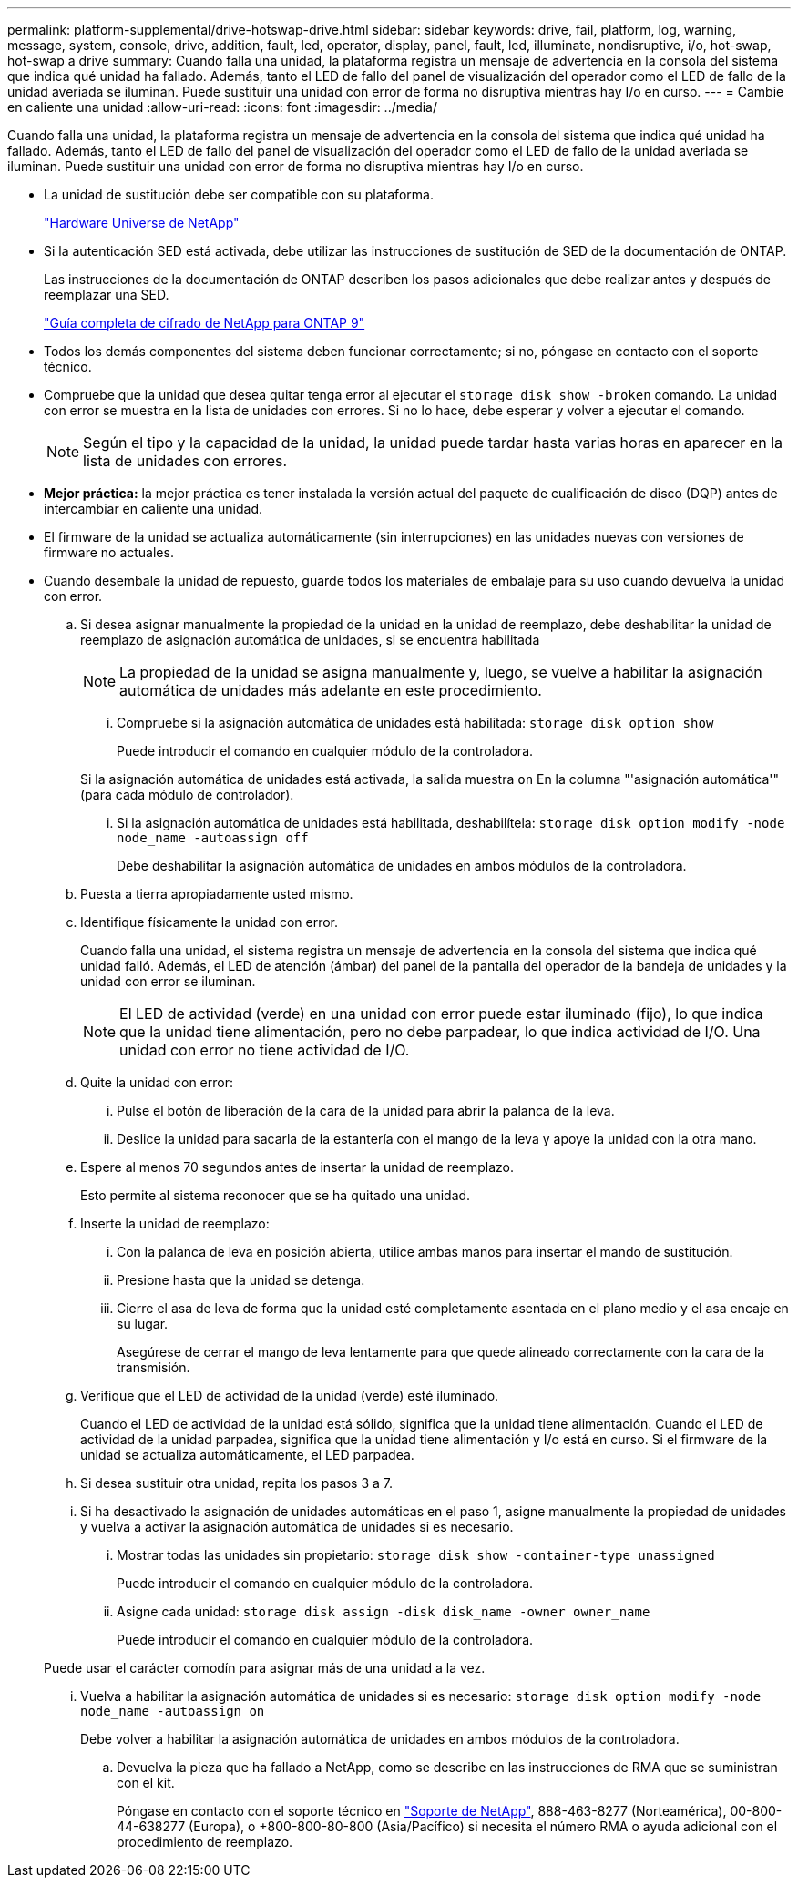 ---
permalink: platform-supplemental/drive-hotswap-drive.html 
sidebar: sidebar 
keywords: drive, fail, platform, log, warning, message, system, console, drive, addition, fault, led, operator, display, panel, fault, led, illuminate, nondisruptive, i/o, hot-swap, hot-swap a drive 
summary: Cuando falla una unidad, la plataforma registra un mensaje de advertencia en la consola del sistema que indica qué unidad ha fallado. Además, tanto el LED de fallo del panel de visualización del operador como el LED de fallo de la unidad averiada se iluminan. Puede sustituir una unidad con error de forma no disruptiva mientras hay I/o en curso. 
---
= Cambie en caliente una unidad
:allow-uri-read: 
:icons: font
:imagesdir: ../media/


[role="lead"]
Cuando falla una unidad, la plataforma registra un mensaje de advertencia en la consola del sistema que indica qué unidad ha fallado. Además, tanto el LED de fallo del panel de visualización del operador como el LED de fallo de la unidad averiada se iluminan. Puede sustituir una unidad con error de forma no disruptiva mientras hay I/o en curso.

* La unidad de sustitución debe ser compatible con su plataforma.
+
https://hwu.netapp.com["Hardware Universe de NetApp"]

* Si la autenticación SED está activada, debe utilizar las instrucciones de sustitución de SED de la documentación de ONTAP.
+
Las instrucciones de la documentación de ONTAP describen los pasos adicionales que debe realizar antes y después de reemplazar una SED.

+
https://docs.netapp.com/ontap-9/topic/com.netapp.doc.pow-nve/home.html["Guía completa de cifrado de NetApp para ONTAP 9"]

* Todos los demás componentes del sistema deben funcionar correctamente; si no, póngase en contacto con el soporte técnico.
* Compruebe que la unidad que desea quitar tenga error al ejecutar el `storage disk show -broken` comando. La unidad con error se muestra en la lista de unidades con errores. Si no lo hace, debe esperar y volver a ejecutar el comando.
+

NOTE: Según el tipo y la capacidad de la unidad, la unidad puede tardar hasta varias horas en aparecer en la lista de unidades con errores.

* *Mejor práctica:* la mejor práctica es tener instalada la versión actual del paquete de cualificación de disco (DQP) antes de intercambiar en caliente una unidad.
* El firmware de la unidad se actualiza automáticamente (sin interrupciones) en las unidades nuevas con versiones de firmware no actuales.
* Cuando desembale la unidad de repuesto, guarde todos los materiales de embalaje para su uso cuando devuelva la unidad con error.
+
.. Si desea asignar manualmente la propiedad de la unidad en la unidad de reemplazo, debe deshabilitar la unidad de reemplazo de asignación automática de unidades, si se encuentra habilitada
+

NOTE: La propiedad de la unidad se asigna manualmente y, luego, se vuelve a habilitar la asignación automática de unidades más adelante en este procedimiento.

+
... Compruebe si la asignación automática de unidades está habilitada: `storage disk option show`
+
Puede introducir el comando en cualquier módulo de la controladora.

+
Si la asignación automática de unidades está activada, la salida muestra `on` En la columna "'asignación automática'" (para cada módulo de controlador).

... Si la asignación automática de unidades está habilitada, deshabilítela: `storage disk option modify -node node_name -autoassign off`
+
Debe deshabilitar la asignación automática de unidades en ambos módulos de la controladora.



.. Puesta a tierra apropiadamente usted mismo.
.. Identifique físicamente la unidad con error.
+
Cuando falla una unidad, el sistema registra un mensaje de advertencia en la consola del sistema que indica qué unidad falló. Además, el LED de atención (ámbar) del panel de la pantalla del operador de la bandeja de unidades y la unidad con error se iluminan.

+

NOTE: El LED de actividad (verde) en una unidad con error puede estar iluminado (fijo), lo que indica que la unidad tiene alimentación, pero no debe parpadear, lo que indica actividad de I/O. Una unidad con error no tiene actividad de I/O.

.. Quite la unidad con error:
+
... Pulse el botón de liberación de la cara de la unidad para abrir la palanca de la leva.
... Deslice la unidad para sacarla de la estantería con el mango de la leva y apoye la unidad con la otra mano.


.. Espere al menos 70 segundos antes de insertar la unidad de reemplazo.
+
Esto permite al sistema reconocer que se ha quitado una unidad.

.. Inserte la unidad de reemplazo:
+
... Con la palanca de leva en posición abierta, utilice ambas manos para insertar el mando de sustitución.
... Presione hasta que la unidad se detenga.
... Cierre el asa de leva de forma que la unidad esté completamente asentada en el plano medio y el asa encaje en su lugar.
+
Asegúrese de cerrar el mango de leva lentamente para que quede alineado correctamente con la cara de la transmisión.



.. Verifique que el LED de actividad de la unidad (verde) esté iluminado.
+
Cuando el LED de actividad de la unidad está sólido, significa que la unidad tiene alimentación. Cuando el LED de actividad de la unidad parpadea, significa que la unidad tiene alimentación y I/o está en curso. Si el firmware de la unidad se actualiza automáticamente, el LED parpadea.

.. Si desea sustituir otra unidad, repita los pasos 3 a 7.
.. Si ha desactivado la asignación de unidades automáticas en el paso 1, asigne manualmente la propiedad de unidades y vuelva a activar la asignación automática de unidades si es necesario.
+
... Mostrar todas las unidades sin propietario: `storage disk show -container-type unassigned`
+
Puede introducir el comando en cualquier módulo de la controladora.

... Asigne cada unidad: `storage disk assign -disk disk_name -owner owner_name`
+
Puede introducir el comando en cualquier módulo de la controladora.

+
Puede usar el carácter comodín para asignar más de una unidad a la vez.

... Vuelva a habilitar la asignación automática de unidades si es necesario: `storage disk option modify -node node_name -autoassign on`
+
Debe volver a habilitar la asignación automática de unidades en ambos módulos de la controladora.



.. Devuelva la pieza que ha fallado a NetApp, como se describe en las instrucciones de RMA que se suministran con el kit.
+
Póngase en contacto con el soporte técnico en https://mysupport.netapp.com/site/global/dashboard["Soporte de NetApp"], 888-463-8277 (Norteamérica), 00-800-44-638277 (Europa), o +800-800-80-800 (Asia/Pacífico) si necesita el número RMA o ayuda adicional con el procedimiento de reemplazo.





